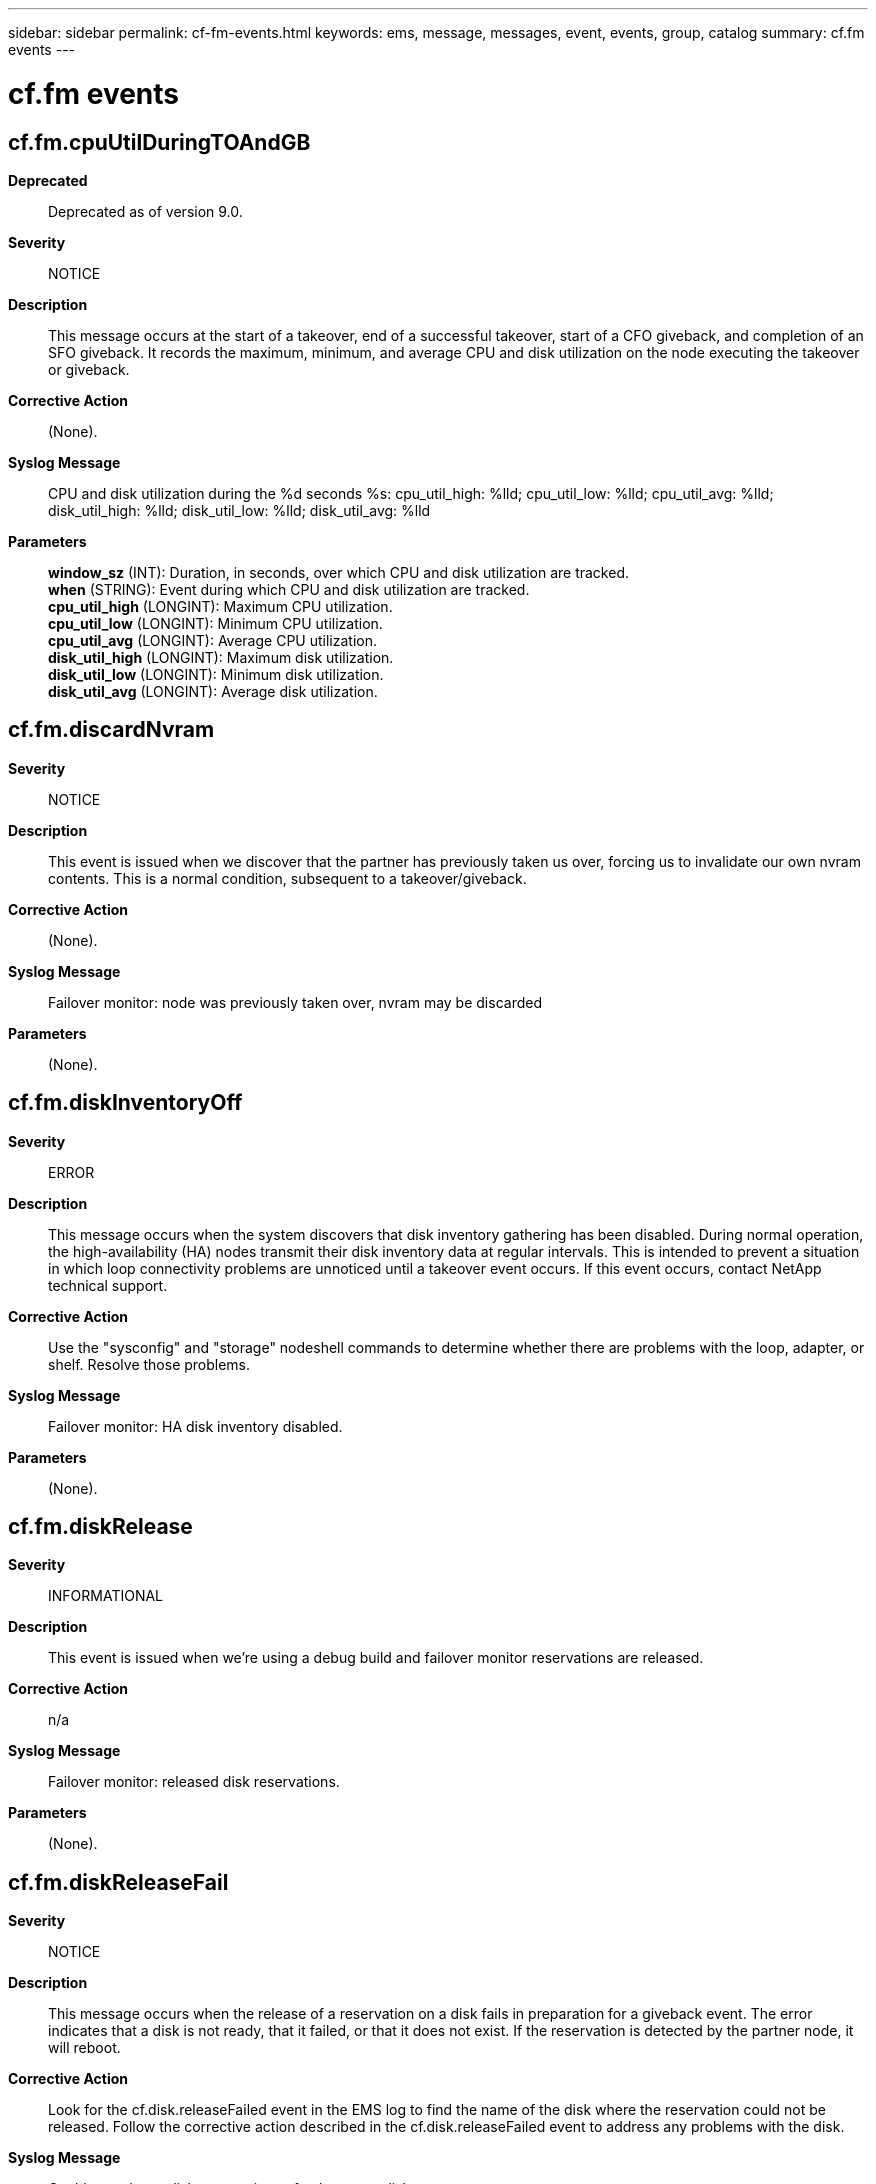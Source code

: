 ---
sidebar: sidebar
permalink: cf-fm-events.html
keywords: ems, message, messages, event, events, group, catalog
summary: cf.fm events
---

= cf.fm events
:toclevels: 1
:hardbreaks:
:nofooter:
:icons: font
:linkattrs:
:imagesdir: ./media/

== cf.fm.cpuUtilDuringTOAndGB
*Deprecated*::
Deprecated as of version 9.0.
*Severity*::
NOTICE
*Description*::
This message occurs at the start of a takeover, end of a successful takeover, start of a CFO giveback, and completion of an SFO giveback. It records the maximum, minimum, and average CPU and disk utilization on the node executing the takeover or giveback.
*Corrective Action*::
(None).
*Syslog Message*::
CPU and disk utilization during the %d seconds %s: cpu_util_high: %lld; cpu_util_low: %lld; cpu_util_avg: %lld; disk_util_high: %lld; disk_util_low: %lld; disk_util_avg: %lld
*Parameters*::
*window_sz* (INT): Duration, in seconds, over which CPU and disk utilization are tracked.
*when* (STRING): Event during which CPU and disk utilization are tracked.
*cpu_util_high* (LONGINT): Maximum CPU utilization.
*cpu_util_low* (LONGINT): Minimum CPU utilization.
*cpu_util_avg* (LONGINT): Average CPU utilization.
*disk_util_high* (LONGINT): Maximum disk utilization.
*disk_util_low* (LONGINT): Minimum disk utilization.
*disk_util_avg* (LONGINT): Average disk utilization.

== cf.fm.discardNvram
*Severity*::
NOTICE
*Description*::
This event is issued when we discover that the partner has previously taken us over, forcing us to invalidate our own nvram contents. This is a normal condition, subsequent to a takeover/giveback.
*Corrective Action*::
(None).
*Syslog Message*::
Failover monitor: node was previously taken over, nvram may be discarded
*Parameters*::
(None).

== cf.fm.diskInventoryOff
*Severity*::
ERROR
*Description*::
This message occurs when the system discovers that disk inventory gathering has been disabled. During normal operation, the high-availability (HA) nodes transmit their disk inventory data at regular intervals. This is intended to prevent a situation in which loop connectivity problems are unnoticed until a takeover event occurs. If this event occurs, contact NetApp technical support.
*Corrective Action*::
Use the "sysconfig" and "storage" nodeshell commands to determine whether there are problems with the loop, adapter, or shelf. Resolve those problems.
*Syslog Message*::
Failover monitor: HA disk inventory disabled.
*Parameters*::
(None).

== cf.fm.diskRelease
*Severity*::
INFORMATIONAL
*Description*::
This event is issued when we're using a debug build and failover monitor reservations are released.
*Corrective Action*::
n/a
*Syslog Message*::
Failover monitor: released disk reservations.
*Parameters*::
(None).

== cf.fm.diskReleaseFail
*Severity*::
NOTICE
*Description*::
This message occurs when the release of a reservation on a disk fails in preparation for a giveback event. The error indicates that a disk is not ready, that it failed, or that it does not exist. If the reservation is detected by the partner node, it will reboot.
*Corrective Action*::
Look for the cf.disk.releaseFailed event in the EMS log to find the name of the disk where the reservation could not be released. Follow the corrective action described in the cf.disk.releaseFailed event to address any problems with the disk.
*Syslog Message*::
Could not release disk reservations of at least one disk.
*Parameters*::
(None).

== cf.fm.duplicateId
*Severity*::
ALERT
*Description*::
This message occurs when the local node system identifier is the same as the partner's. This could happen if the HA-Interconnect is configured for loopback in maintenance mode systems or if the system was not properly configured. The local node will halt in this case and the partner node will do a takeover of the local node resources, provided takeover is enabled.
*Corrective Action*::
If this message occurs only while the system is configured in maintenance mode, it can be ignored as HA-interconnect loopback tests send a message with a node's own system identifier to itself. If this message occurs while a system is not in maintenance mode, check if the HA-interconnect cables are properly connected. If cabling is correct, contact NetApp technical support for assistance.
*Syslog Message*::
Partner ID %u is the same as that of this node. This node will halt and the partner will perform a takeover, if takeover is enabled.
*Parameters*::
*id* (INT): System ID.

== cf.fm.earlyGivebackDone
*Severity*::
NOTICE
*Description*::
This event occurs when we are aborting a takeover that was initiated during a previous boot sequence. This event should only occur under unusual circumstances, indicating successful recovery from a software failure.
*Corrective Action*::
(None).
*Syslog Message*::
Failover monitor: giveback of previous takeover complete
*Parameters*::
(None).

== cf.fm.earlyTakeoverFailed
*Severity*::
ALERT
*Description*::
This message occurs when an error during early takeover prevents the node from booting into takeover mode. The node instead boots up without taking over its partner and also releases its partner resources, allowing the partner node to boot up. Note: Early takeover occurs when a node boots up after rebooting while in takeover mode.
*Corrective Action*::
Check the EMS log for the cf.rsrc.takeoverFail error or other errors indicating why the node could not boot into takeover mode.
*Syslog Message*::
Early takeover failed; node will boot without taking over partner node. Partner resources released, allowing partner node to boot.
*Parameters*::
(None).

== cf.fm.fastTimeoutBlocked
*Severity*::
ERROR
*Description*::
This event is issued if the monitor fast timeout thread has been blocked for an unacceptable amount of time. The event indicates a heavy load on the system and may result in an unexpected (false) takeover.
*Corrective Action*::
Check CPU load and make sure system is not over subscribed.
*Syslog Message*::
WARNING failover monitor fast timeout was blocked for %lld secs
*Parameters*::
*secs* (LONGINT): Number of seconds that the High Availability (HA) node has been blocked

== cf.fm.gbCancelledDuetoDR
*Severity*::
ERROR
*Description*::
This event is issued when a giveback has been cancelled due to an ongoing metrocluster disaster recovery operation.
*Corrective Action*::
Check the status of metrocluster disaster recovery operation by executing command 'metrocluster operation show'. If the command reports metrocluster disaster recovery operation is in progress wait for it to complete and then issue a manual giveback.
*Syslog Message*::
Failover monitor: giveback cancelled
*Parameters*::
(None).

== cf.fm.givebackCancelled
*Severity*::
NOTICE
*Description*::
This message occurs when a giveback is canceled due to a preexisting state, such as an active CIFS session, a reconstruction, and so on.
*Corrective Action*::
To override, use the "storage failover giveback -override-vetoes true" command.
*Syslog Message*::
Failover monitor: giveback canceled.
*Parameters*::
*partner_node_uuid* (STRING): UUID of the partner node.

== cf.fm.givebackComplete
*Severity*::
NOTICE
*Description*::
This message occurs when giveback succeeds.
*Corrective Action*::
(None).
*Syslog Message*::
Failover monitor: giveback completed
*Parameters*::
*token* (STRING): Unique token that identifies a failover instance.
*partner_node_uuid* (STRING): UUID of the partner node.

== cf.fm.givebackDuration
*Severity*::
NOTICE
*Description*::
This message occurs when a giveback is completed successfully.
*Corrective Action*::
(None).
*Syslog Message*::
Failover monitor: giveback duration time is %llu seconds.
*Parameters*::
*giveback_duration* (LONGINT): Giveback duration time.

== cf.fm.givebackFailed
*Severity*::
ALERT
*Description*::
This message occurs when the failover monitor determines that a giveback has failed. The reason code is a string that describes the reason for the failure.
*Corrective Action*::
Resolve the issue based on the reason logged in the message.
*Syslog Message*::
Failover monitor: giveback failed '%s'
*Parameters*::
*reason* (STRING): Internal reason code for the failure.
*token* (STRING): Unique token that identifies a failover instance.
*partner_node_uuid* (STRING): UUID of the partner node.

== cf.fm.givebackForced
*Severity*::
ALERT
*Description*::
This message occurs when the takeover node detects that the takeover process has not been completed within the expected time, and/or normal attempts to give back partner resources also fail. Subsequent to this event, the takeover node will panic and reboot.
*Corrective Action*::
Attempt to find the panic string in the event logs by using the "event log show" command from the CLI, and then look up the string by using the Panic Message Analyzer tool on the NetApp support site: http://mysupport.netapp.com/NOW/cgi-bin/pmsg/. Contact NetApp technical support to confirm the analysis.
*Syslog Message*::
Failover monitor: forcing reboot to clear state.
*Parameters*::
*partner_node_uuid* (STRING): UUID of the partner node.

== cf.fm.givebackStarted
*Severity*::
NOTICE
*Description*::
This message occurs when the failover monitor initiates a giveback.
*Corrective Action*::
(None).
*Syslog Message*::
Failover monitor: giveback started with token %s. "override-vetoes" set to %s, and "require-partner-waiting" set to %s.
*Parameters*::
*token* (STRING): Unique token that identifies a failover instance.
*override_vetoes* (STRING): Flag that indicates whether the system overrides veto checks during a giveback operation. This flag corresponds to the "-override-vetoes" parameter of the "storage failover giveback" command. When the parameter is set to true, some veto checks made by subsystems on the source node might be overridden.
*require_partner_waiting* (STRING): Flag that indicates whether, during a giveback, the storage is given back regardless of whether the partner node is available to take back the storage. This flag corresponds to the "-require-partner-waiting" parameter of the "storage failover giveback" command. When set to true, the parameter might cause the giveback to proceed, even if the destination node is not ready to receive the aggregate being migrated.
*partner_node_uuid* (STRING): UUID of the partner node.

== cf.fm.givebackUpdateFail
*Severity*::
ALERT
*Description*::
This message occurs when GIVEBACK_DONE is not written to the backup mailbox after all other giveback processing is done. The issuing node is no longer in takeover mode, but the partner node cannot boot (without operator intervention) because the partner mailbox claims it has been taken over.
*Corrective Action*::
Boot the previously taken over node. During the boot operation, the node requests confirmation to proceed.
*Syslog Message*::
Failover Monitor: Unexpected error %d while trying to update backup mailbox during giveback
*Parameters*::
*errcode* (INT): Error code.
*partner_node_uuid* (STRING): UUID of the partner node.

== cf.fm.haltUpdateFail
*Severity*::
INFORMATIONAL
*Description*::
This event is issued if we are unable to update the partner state as part of halt processing. This occurrence of this event should not affect the operation of the High Availability (HA) pair.
*Corrective Action*::
(None).
*Syslog Message*::
halt: Unable to update failover monitor with NoTakeover state
*Parameters*::
(None).

== cf.fm.hogger
*Severity*::
ERROR
*Description*::
This message occurs when the fast timeout thread is blocked for a very long time and the system can identify threads that might have been responsible for the fast timeout thread not being scheduled.
*Corrective Action*::
Determine why the process is consuming the CPU, and either correct the problem, or end the offending process.
*Syslog Message*::
Failover monitor: Process %s ran continuously for %llu ms.
*Parameters*::
*procName* (STRING): Name of the process that is consuming the CPU.
*schedTime* (LONGINT): Time for which the process ran without releasing the CPU.

== cf.fm.initError
*Severity*::
ALERT
*Description*::
This message occurs when failover monitor initialization fails. If this event occurs, the failover monitor cannot be started. The node will reboot after this event.
*Corrective Action*::
Check the logs for other messages from the failing component listed in the message by using the "event log show" command from the CLI. Also check for errors from other components or errors indicating hardware failures. If the problem occurs again after the node reboots, contact NetApp technical support.
*Syslog Message*::
Failover monitor: initialize(%s) fails.
*Parameters*::
*component* (STRING): Software component that has failed to initialize.

== cf.fm.kernelMismatch
*Severity*::
ERROR
*Description*::
This event is issued when we detect a possible mismatch of kernel versions in the High Availability (HA) pair. This situation is allowed, although takeover may be disabled if the mismatch imposes version differences in the metadata formats (nvram, filesystem, etc.) of the system.
*Corrective Action*::
Upgrade both nodes to the same release.
*Syslog Message*::
Failover monitor: possible kernel mismatch detected local '%s', partner '%s'
*Parameters*::
*myVersion* (STRING): My version
*partnerVersion* (STRING): The partner's version

== cf.fm.kernelMismatchOk
*Severity*::
INFORMATIONAL
*Description*::
This event is issued when we detect a possible mismatch of kernel versions in the High Availability (HA) pair has been resolved.
*Corrective Action*::
(None).
*Syslog Message*::
Failover monitor: possible kernel mismatch resolved
*Parameters*::
(None).

== cf.fm.launch
*Severity*::
INFORMATIONAL
*Description*::
This event is issued when the failover monitor is launched. It occurs very early in the system startup sequence.
*Corrective Action*::
(None).
*Syslog Message*::
Launching failover monitor
*Parameters*::
(None).

== cf.fm.lmgrVetoOverride
*Deprecated*::
Deprecated as of version 9.7.
*Severity*::
NOTICE
*Description*::
This message occurs during an SFO aggregate giveback, when system settings indicate that giveback should be vetoed but the veto was overridden by the automated nondisruptive update procedure. The automated nondisruptive update procedure verifies the expected state of aggregate.
*Corrective Action*::
(None).
*Syslog Message*::
"%s" subsystem veto was overridden during giveback operation of "%s" aggregate.
*Parameters*::
*subsystem* (STRING): Name of the vetoed subsystem.
*aggregate* (STRING): Name of the aggregate.

== cf.fm.localmbReadStatus
*Severity*::
INFORMATIONAL
*Description*::
This message reports the status of a local mailbox disk read.
*Corrective Action*::
(None).
*Syslog Message*::
(None).
*Parameters*::
*returncode* (INT): Status returned by the read of the local mailbox disk.

== cf.fm.lowMemory
*Severity*::
ALERT
*Description*::
This message occurs when the local node does not have sufficient memory to run failover monitor services.
*Corrective Action*::
Verify that the recommended amount of memory is installed on the system. If there is sufficient memory, the error might be related to hardware issues. In this case, capture the console logs, and then call NetApp technical support.
*Syslog Message*::
Takeover is disabled due to insufficient memory.
*Parameters*::
(None).

== cf.fm.MBstatusOnBoot
*Severity*::
INFORMATIONAL
*Description*::
This message occurs on system boot when the failover monitor detects that no takeover is in progress.
*Corrective Action*::
(None).
*Syslog Message*::
(None).
*Parameters*::
*status* (INT): Failover monitor status as reported by the mailbox disk.

== cf.fm.mirrorConsistencyOff
*Severity*::
ERROR
*Description*::
This message occurs when the system discovers that the NVRAM mirror consistency option has been disabled. This option should ONLY be disabled under operator control. If mirror consistency is disabled, a takeover can result in a loss of recently logged data.
*Corrective Action*::
Run the "cf enable mirrorconsistency" advanced privilege nodeshell command to reenable mirror consistency.
*Syslog Message*::
Failover monitor: NVRAM mirror consistency is disabled.
*Parameters*::
(None).

== cf.fm.missingAdapter
*Severity*::
ERROR
*Description*::
This message occurs when the HA mode is set to "ha" but no interconnect adapter is found. This is an error indicating a misconfiguration of the system.
*Corrective Action*::
Install the high-availability (HA) interconnect adapter or set the HA mode to "non_ha" by using the "storage failover modify -mode non_ha" command.
*Syslog Message*::
Warning: HA mode is set to "ha" but the interconnect adapter was not found.
*Parameters*::
(None).

== cf.fm.monitorBlocked
*Severity*::
ERROR
*Description*::
This event is issued if the failover monitor has been blocked for an unacceptable amount of time. The event indicates a heavy load on the system and may result in an unexpected (false) takeover.
*Corrective Action*::
Check CPU load and make sure system is not over subscribed.
*Syslog Message*::
WARNING failover monitor was blocked for %lld secs
*Parameters*::
*secs* (LONGINT): Number of seconds that the failover monitor has been blocked

== cf.fm.noearlyrelease
*Severity*::
INFORMATIONAL
*Description*::
This message occurs when an early release of reservations is not done.
*Corrective Action*::
(None).
*Syslog Message*::
(None).
*Parameters*::
*state* (INT): Partner firmware state.
*version* (INT): Partner firmware version.

== cf.fm.nofwUpdateinTO
*Severity*::
INFORMATIONAL
*Description*::
This message occurs when there is no progress in the firmware status received from the partner.
*Corrective Action*::
(None).
*Syslog Message*::
(None).
*Parameters*::
(None).

== cf.fm.noICbutFoundMb
*Severity*::
INFORMATIONAL
*Description*::
This message occurs when no firmware state is obtained over the High Availability (HA) interconnect but the mailbox disks are found.
*Corrective Action*::
(None).
*Syslog Message*::
(None).
*Parameters*::
*status* (INT): Status of the active/active configuration based on the mailbox disks.

== cf.fm.nombdisks
*Severity*::
INFORMATIONAL
*Description*::
This messages indicates the status of the local mailbox disks.
*Corrective Action*::
(None).
*Syslog Message*::
(None).
*Parameters*::
*returncode* (INT): Return value from the call to read the local mailbox disks.
*mbstatus* (INT): Current status of the active/active configuration.

== cf.fm.noMBdisksOnSFUP
*Severity*::
ERROR
*Description*::
This message occurs when no local mailbox disks are detected, even though the partner performed a giveback.
*Corrective Action*::
Check connectivity to all disks by running the "run local storage show" command on each partner, and then comparing the results.
*Syslog Message*::
Could not find the local mailbox disks after a giveback. Check connectivity to all disks.
*Parameters*::
(None).

== cf.fm.noMBDisksOrIc
*Severity*::
ERROR
*Description*::
This message occurs when Data ONTAP(R) cannot access the local mailbox disks and cannot determine partner status through the high-availability (HA) interconnect.
*Corrective Action*::
Check connectivity to all disks by running the "run local storage show" command on each partner, and then comparing the results. Verify that the interconnect cables are properly cabled.
*Syslog Message*::
Could not find the local mailbox disks. Could not determine the firmware state of the partner through the HA interconnect.
*Parameters*::
(None).

== cf.fm.noPartnerVariable
*Severity*::
ERROR
*Description*::
This message occurs when the system cannot identify the serial number of the partner because the firmware variable is not set.
*Corrective Action*::
1) Use the "storage failover show" command to verify that that high-availability (HA) is enabled. 2) If HA is enabled, there might be too many environment variables defined. Halt the system, and then enter the "printenv" command at the LOADER prompt. Use the "unsetenv" command to remove unneeded environment variables.
*Syslog Message*::
Unknown partner serial number: firmware %s variable is not set.
*Parameters*::
*variable* (STRING): Name of the firmware variable.

== cf.fm.noTakeoverNoRc
*Severity*::
ERROR
*Description*::
This message indicates that we cannot do takeover during a no-rc boot.
*Corrective Action*::
Reboot the node normally
*Syslog Message*::
Failover monitor: reboot normally to enable takeover
*Parameters*::
(None).

== cf.fm.notkoverBadMbox
*Severity*::
NOTICE
*Description*::
This event is issued when we discover that a mailbox is uninitialized.
*Corrective Action*::
(None).
*Syslog Message*::
Failover monitor: uninitialized %s mailbox data detected
*Parameters*::
*whose* (STRING): Indicates which mailbox is uninitialized

== cf.fm.notkoverClusterDisable
*Severity*::
ERROR
*Description*::
This event is issued when we discover that failover between the High Availability (HA) pair has been disabled. Failover may be disabled under operator control or when a condition has been discovered (e.g., kernel mismatch) that necessitates disabling of the HA pair.
*Corrective Action*::
Resolve the reason provided in the message.
*Syslog Message*::
Failover monitor: takeover disabled (%s)
*Parameters*::
*reason* (STRING): The reason code for disabling the HA pair

== cf.fm.notkoverOperatorDeny
*Severity*::
ERROR
*Description*::
This event is issued when we discover that the operator has disabled takeover-by-partner.
*Corrective Action*::
If takeover by the partner is desired, re-enable takeover.
*Syslog Message*::
Failover monitor: takeover by partner disabled
*Parameters*::
(None).

== cf.fm.notkoverOperatorDisableNvram
*Severity*::
ERROR
*Description*::
This event is issued when we discover that the operator has disabled the nvram mirror.
*Corrective Action*::
Re-enable NVRAM mirroring
*Syslog Message*::
Failover monitor: nvram mirror disabled
*Parameters*::
(None).

== cf.fm.overwriteState
*Severity*::
NOTICE
*Description*::
This event is issued when the operator has manually intervened and has forced an overwrite of failover monitor state.
*Corrective Action*::
(None).
*Syslog Message*::
System continuing after overwriting failover monitor state!
*Parameters*::
(None).

== cf.fm.panicAfterToDone
*Severity*::
ALERT
*Description*::
This message occurs when a node panics too soon after the completion of a takeover. The node reboots in normal mode to avoid recursive panics.
*Corrective Action*::
Contact NetApp technical support.
*Syslog Message*::
Failover monitor: Panic occurred too soon after takeover was completed (currentTime %llu ms, Takeover completed %llu ms).
*Parameters*::
*currentTime* (LONGINT): Time when the panic occurred.
*ToDoneTime* (LONGINT): Time when the takeover was completed.

== cf.fm.panicInToMode
*Severity*::
EMERGENCY
*Description*::
This message occurs when the node panics after taking over the partner node. When the node comes back up, it will do so in takeover mode.
*Corrective Action*::
Attempt to find the panic string in the event logs by using the "event log show" command from the CLI, and then look up the string by using the Panic Message Analyzer tool on the NetApp support site: http://mysupport.netapp.com/NOW/cgi-bin/pmsg/. Contact NetApp technical support to confirm the analysis.
*Syslog Message*::
Failover monitor: Panic in takeover mode; takeover will occur on reboot.
*Parameters*::
(None).

== cf.fm.panicOnGBforced
*Severity*::
ALERT
*Description*::
This message occurs when a node panics while a forced giveback is in progress. The node performs giveback and releases partner resources on reboot.
*Corrective Action*::
Capture the console log and contact NetApp technical support.
*Syslog Message*::
Failover monitor: Panic during forced giveback; node will release partner resources on reboot.
*Parameters*::
(None).

== cf.fm.panicToInProgress
*Severity*::
ALERT
*Description*::
This message occurs when a node panics while the takeover is in progress. The node reboots in normal mode with takeover disabled.
*Corrective Action*::
Capture the console log and contact NetApp technical support.
*Syslog Message*::
Failover monitor: Panic during takeover; takeover will be disabled on reboot.
*Parameters*::
(None).

== cf.fm.partner
*Severity*::
INFORMATIONAL
*Description*::
This event is issued to announce the name of the partner.
*Corrective Action*::
(None).
*Syslog Message*::
Failover monitor: partner '%s'
*Parameters*::
*partner* (STRING): The name of the High Availability (HA) partner

== cf.fm.partnerChange
*Severity*::
INFORMATIONAL
*Description*::
This event is issued to announce a change in the name of the partner.
*Corrective Action*::
(None).
*Syslog Message*::
Failover monitor: partner hostname has changed: '%s'
*Parameters*::
*partner* (STRING): The name of the High Availability (HA) partner

== cf.fm.partnerFwState
*Severity*::
INFORMATIONAL
*Description*::
This message reports the firmware status of the partner.
*Corrective Action*::
(None).
*Syslog Message*::
(None).
*Parameters*::
*state* (INT): Partner firmware status.

== cf.fm.partnerFwTransition
*Severity*::
INFORMATIONAL
*Description*::
This message occurs when there is a change in the partner firmware state.
*Corrective Action*::
(None).
*Syslog Message*::
(None).
*Parameters*::
*prevstate* (STRING): Previously reported partner firmware state.
*newstate* (STRING): New firmware state, as reported by the partner.
*progresscounter* (LONGINT): New progress counter, as reported by the partner.

== cf.fm.partnerICFwVersion
*Severity*::
INFORMATIONAL
*Description*::
This message occurs when the partner is using a different version of the interconnect firmware.
*Corrective Action*::
(None).
*Syslog Message*::
(None).
*Parameters*::
*version* (INT): Partner firmware version.

== cf.fm.partnerSysid
*Severity*::
INFORMATIONAL
*Description*::
This event is issued to announce the system id of the partner.
*Corrective Action*::
(None).
*Syslog Message*::
Failover monitor: partner system id: %u
*Parameters*::
*sysid* (LONGINT): The sysid of the High Availability (HA) partner

== cf.fm.partnerSysidChange
*Severity*::
INFORMATIONAL
*Description*::
This event is issued to announce a change in the system id of the partner.
*Corrective Action*::
(None).
*Syslog Message*::
Failover monitor: partner system id has changed: %u
*Parameters*::
*sysid* (LONGINT): The sysid of the High Availability (HA) partner

== cf.fm.partnerVolumesOnline
*Severity*::
NOTICE
*Description*::
This event is issued to indicate that the partner's volumes have been brought on-line as part of early takeover processing.
*Corrective Action*::
(None).
*Syslog Message*::
Failover monitor: partner volumes on-line
*Parameters*::
(None).

== cf.fm.replayOnlyTakeover
*Severity*::
INFORMATIONAL
*Description*::
This event is issued when the failover monitor initiates a replay-only takeover, which essentially means performing takeover till the partner logs have been replayed, and then initiating a giveback.
*Corrective Action*::
(None).
*Syslog Message*::
Failover monitor: Starting replay-only takeover. A giveback will be initiated after the partner logs have been replayed.
*Parameters*::
(None).

== cf.fm.replayOnReboot
*Severity*::
INFORMATIONAL
*Description*::
This message occurs if a node panics in takeover mode and replay of the partner logs will be attempted on reboot.
*Corrective Action*::
(None).
*Syslog Message*::
Failover monitor: replay of partner logs will be attempted on reboot.
*Parameters*::
(None).

== cf.fm.reserveDisksOff
*Severity*::
EMERGENCY
*Description*::
This event is issued if we discover that disk reservations have been disabled. If this event occurs, contact NetApp technical support.
*Corrective Action*::
(Call support).
*Syslog Message*::
Failover monitor: disk reservations disabled
*Parameters*::
(None).

== cf.fm.reserveMBproblem
*Severity*::
ERROR
*Description*::
This message occurs when ONTAP(R) cannot reserve a high-availability (HA) partner mailbox disk during a takeover.
*Corrective Action*::
Check connectivity to all disks by using the "storage disk show -fields diskpathnames" command to verify each node in the HA pair has access to all disks. If some disks are not fully accessible, confirm the disks are correctly cabled. To check whether one HA node cannot access disks that are visible to the HA partner node, use the "storage failover show -fields local-missing-disks, partner-missing-disks" command.
*Syslog Message*::
Takeover has been aborted because the partner mailbox disk: %s could not be reserved. Error: %u.
*Parameters*::
*diskname* (STRING): Partner mailbox disk that ONTAP could not reserve.
*disk_error* (INT): Disk reservation error that was encountered.

== cf.fm.slowTimeoutBlocked
*Severity*::
NOTICE
*Description*::
This message occurs when the High Availability slow timeout thread has been blocked for an unacceptable amount of time. The event indicates a heavy load on the system and may result in an unexpected takeover.
*Corrective Action*::
Check CPU load and make sure system is not over subscribed. Contact NetApp technical support for further assistance.
*Syslog Message*::
High Availability slow timeout was blocked for %lld secs.
*Parameters*::
*secs* (LONGINT): Number of seconds that the High Availability (HA) slow timeout thread has been blocked.

== cf.fm.smsVetoOverride
*Deprecated*::
Deprecated as of version 9.7.
*Severity*::
NOTICE
*Description*::
This message occurs during an SFO aggregate giveback, when the SnapMirror(R) subsystem indicates that giveback should be vetoed but the veto was overridden by the automated nondisruptive update procedure. The automated nondisruptive update procedure verifies the expected state of the aggregate.
*Corrective Action*::
(None).
*Syslog Message*::
"%s" subsystem veto was overridden during giveback operation of "%s" aggregate.
*Parameters*::
*subsystem* (STRING): Name of the vetoed subsystem.
*aggregate* (STRING): Name of the aggregate.

== cf.fm.softError
*Severity*::
ERROR
*Description*::
This event is issued when a "soft error" has occurred in the failover monitor.
*Corrective Action*::
Resolve the failure listed in the message.
*Syslog Message*::
Failover monitor: %s
*Parameters*::
*reason* (STRING): Description of the failure.

== cf.fm.takeoverComplete
*Severity*::
NOTICE
*Description*::
This message occurs when a takeover succeeds.
*Corrective Action*::
(None).
*Syslog Message*::
Failover monitor: takeover completed
*Parameters*::
*token* (STRING): Unique token that identifies a failover instance.
*partner_node_uuid* (STRING): UUID of the partner node.

== cf.fm.takeoverDetectionSeconds.Default
*Severity*::
ERROR
*Description*::
This message occurs when the takeover detection time is set to a value less than the DEFAULT_FIRMWARE_TIMEOUTS setting. This can result in false takeovers and takeovers without diagnostic core dumps.
*Corrective Action*::
Modify the takeover detection time to the recommended value by using the "storage failover modify -detection-time" command.
*Syslog Message*::
Takeover detection time is set to %d seconds, which is below the recommended value of %d seconds. False takeovers and takeovers without diagnostic core dumps might occur.
*Parameters*::
*SECONDS* (INT): Value that the takeover detection time is set to.
*FIRMWARE_TIMEOUT_DEF* (INT): Recommended value.

== cf.fm.takeoverDetectionSeconds.Kernel
*Severity*::
ERROR
*Description*::
This message occurs when the takeover detection time is set to a value less than the KERNEL_TIMEOUT setting (as specified by the "sk.process.timeout.override" option). This can result in takeovers without accompanying diagnostic core dumps of the taken over node.
*Corrective Action*::
Set the takeover detection time to the recommended value by using the "storage failover modify -detection-time" command.
*Syslog Message*::
Takeover detection time is set to %d seconds, which is below %d (= sk.process.timeout.override + 5) seconds. Takeovers without diagnostic core dumps might occur.
*Parameters*::
*SECONDS* (INT): Value that the takeover detection time is set to.
*KERNEL_TIMEOUT* (INT): Minimum value that should be used.

== cf.fm.takeoverDuration
*Severity*::
INFORMATIONAL
*Description*::
This message occurs when a takeover is completed successfully.
*Corrective Action*::
(None).
*Syslog Message*::
Failover monitor: takeover duration time is %llu seconds.
*Parameters*::
*takeover_duration* (LONGINT): Takeover duration time.

== cf.fm.takeoverFailed
*Severity*::
ALERT
*Description*::
This message occurs when the failover monitor determines that a takeover has failed. The reason code is a string that describes the reason for the failure. Any data LIFs that were migrated as part of the takeover operation are not automatically reverted.
*Corrective Action*::
Resolve the issue based on the reason logged in the message.
*Syslog Message*::
Failover monitor: takeover failed '%s'
*Parameters*::
*reason* (STRING): Internal reason code for the failure.
*token* (STRING): Unique token that identifies a failover instance.
*partner_node_uuid* (STRING): UUID of the partner node.

== cf.fm.takeoverStarted
*Severity*::
NOTICE
*Description*::
This message occurs when the failover monitor initiates a takeover.
*Corrective Action*::
(None).
*Syslog Message*::
Failover monitor: takeover started
*Parameters*::
*token* (STRING): Unique token that identifies a failover instance.
*partner_node_uuid* (STRING): UUID of the partner node.

== cf.fm.timeMasterStatus
*Severity*::
INFORMATIONAL
*Description*::
This event is when we determine our status as time master or slave.
*Corrective Action*::
(None).
*Syslog Message*::
Acting as time %s
*Parameters*::
*masterOrSlave* (STRING): Master or Slave

== cf.fm.TODetectionSecs.reset
*Severity*::
INFORMATIONAL
*Description*::
This message occurs when the current setting of takeover detection time is shorter than the minimum takeover detection time allowed by this version of Data ONTAP(R). This can result in false takeovers or takeovers without diagnostic core dumps. Data ONTAP resets the takeover detection time to the new minimum.
*Corrective Action*::
(None).
*Syslog Message*::
Takeover detection time was set to %d seconds, shorter than the minimum allowed. Reset the detection time to a new minimum of %d seconds.
*Parameters*::
*SECONDS* (INT): Current takeover detection seconds.
*FIRMWARE_TIMEOUT_DEF* (INT): New default takeover detection seconds.

== cf.fm.transitTimeChange
*Severity*::
INFORMATIONAL
*Description*::
This message occurs when you set the takeover or giveback transit timeout to a value other than the default value. During takeover or giveback, if the timeout is exceeded by a subsystem during the takeover/giveback processing, a panic occurs. If the timeout is set too high, longer client outages might occur instead of aborting the takeover/giveback.
*Corrective Action*::
(None).
*Syslog Message*::
(None).
*Parameters*::
*SECONDS* (INT): Transit timeout value (in seconds).
*DEFAULT_VAL* (INT): Default transit timeout value (in seconds).

== cf.fm.undoFailedTakeover
*Severity*::
NOTICE
*Description*::
This event is issued when we initiate an undo of a failed takeover.
*Corrective Action*::
(None).
*Syslog Message*::
Failover monitor: initiate giveback due to failed takeover
*Parameters*::
(None).

== cf.fm.unexpectedPartner
*Severity*::
ERROR
*Description*::
This message occurs when the HA mode is set to "non_ha" but the HA mode was set to "ha" previously. This is not an error, but indicates a possible misconfiguration of the system.
*Corrective Action*::
Determine whether the HA mode should be set to "ha", and if so, set it.
*Syslog Message*::
Warning: HA mode is set to "non_ha" but the node once had a storage failover partner.
*Parameters*::
(None).

== cf.fm.versionMismatch
*Severity*::
ALERT
*Description*::
This event occurs when a version mismatch is detected during internode initialization. Each node transmits its version information to its partner. If a mismatch is detected, the High Availability (HA) takeover capability is disabled.
*Corrective Action*::
Boot both nodes on the same release.
*Syslog Message*::
Failover monitor: %s version mismatch detected: %d/%d
*Parameters*::
*subsystem* (STRING): The name of the versioned subsystem
*myVersion* (INT): My version
*partnerVersion* (INT): The partner's version

== cf.fm.waitBeforeWFG
*Severity*::
INFORMATIONAL
*Description*::
This message occurs when a system waits, during boot, for a module to come up before declaring itself ready for giveback. Examples include waiting for the NVRAM battery to be charged.
*Corrective Action*::
(None).
*Syslog Message*::
Failover monitor: waited %llu seconds for module %s.
*Parameters*::
*secs* (LONGINT): Amount of time spent waiting, in seconds.
*module_name* (STRING): Name of the module the system is waiting for.
